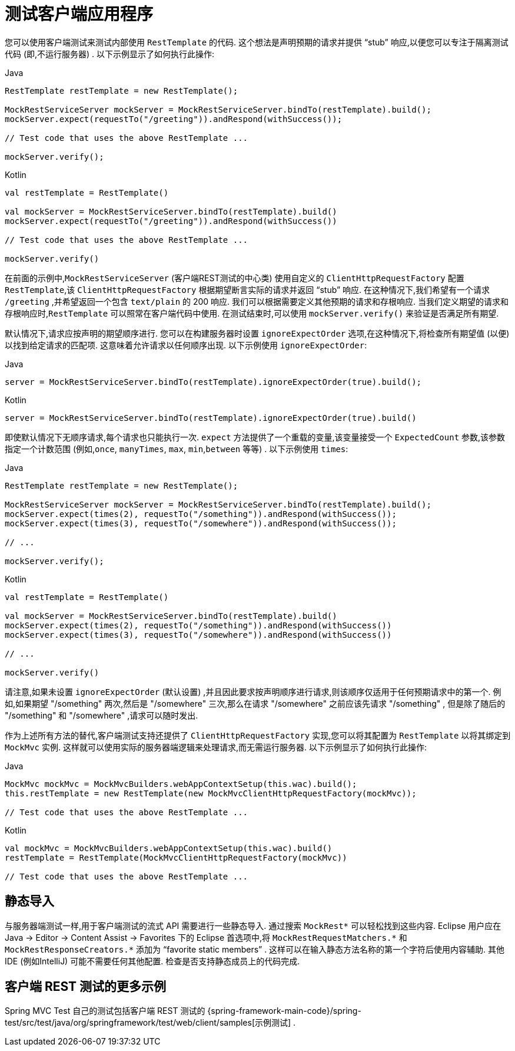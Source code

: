 [[spring-mvc-test-client]]
= 测试客户端应用程序

您可以使用客户端测试来测试内部使用 `RestTemplate` 的代码.  这个想法是声明预期的请求并提供  "`stub`"  响应,以便您可以专注于隔离测试代码 (即,不运行服务器) .  以下示例显示了如何执行此操作:

[source,java,indent=0,subs="verbatim,quotes",role="primary"]
.Java
----
	RestTemplate restTemplate = new RestTemplate();

	MockRestServiceServer mockServer = MockRestServiceServer.bindTo(restTemplate).build();
	mockServer.expect(requestTo("/greeting")).andRespond(withSuccess());

	// Test code that uses the above RestTemplate ...

	mockServer.verify();
----
[source,kotlin,indent=0,subs="verbatim,quotes",role="secondary"]
.Kotlin
----
	val restTemplate = RestTemplate()

	val mockServer = MockRestServiceServer.bindTo(restTemplate).build()
	mockServer.expect(requestTo("/greeting")).andRespond(withSuccess())

	// Test code that uses the above RestTemplate ...

	mockServer.verify()
----

在前面的示例中,`MockRestServiceServer` (客户端REST测试的中心类) 使用自定义的 `ClientHttpRequestFactory` 配置 `RestTemplate`,该 `ClientHttpRequestFactory` 根据期望断言实际的请求并返回 "`stub`" 响应.
在这种情况下,我们希望有一个请求 `/greeting` ,并希望返回一个包含 `text/plain` 的 200 响应.  我们可以根据需要定义其他预期的请求和存根响应.  当我们定义期望的请求和存根响应时,`RestTemplate` 可以照常在客户端代码中使用.
在测试结束时,可以使用 `mockServer.verify()` 来验证是否满足所有期望.

默认情况下,请求应按声明的期望顺序进行.  您可以在构建服务器时设置 `ignoreExpectOrder` 选项,在这种情况下,将检查所有期望值 (以便) 以找到给定请求的匹配项.  这意味着允许请求以任何顺序出现.  以下示例使用 `ignoreExpectOrder`:

[source,java,indent=0,subs="verbatim,quotes",role="primary"]
.Java
----
	server = MockRestServiceServer.bindTo(restTemplate).ignoreExpectOrder(true).build();
----
[source,kotlin,indent=0,subs="verbatim,quotes",role="secondary"]
.Kotlin
----
	server = MockRestServiceServer.bindTo(restTemplate).ignoreExpectOrder(true).build()
----

即使默认情况下无顺序请求,每个请求也只能执行一次.  `expect` 方法提供了一个重载的变量,该变量接受一个 `ExpectedCount` 参数,该参数指定一个计数范围 (例如,`once`, `manyTimes`, `max`, `min`,`between` 等等) .  以下示例使用 `times`:

[source,java,indent=0,subs="verbatim,quotes",role="primary"]
.Java
----
	RestTemplate restTemplate = new RestTemplate();

	MockRestServiceServer mockServer = MockRestServiceServer.bindTo(restTemplate).build();
	mockServer.expect(times(2), requestTo("/something")).andRespond(withSuccess());
	mockServer.expect(times(3), requestTo("/somewhere")).andRespond(withSuccess());

	// ...

	mockServer.verify();
----
[source,kotlin,indent=0,subs="verbatim,quotes",role="secondary"]
.Kotlin
----
	val restTemplate = RestTemplate()

	val mockServer = MockRestServiceServer.bindTo(restTemplate).build()
	mockServer.expect(times(2), requestTo("/something")).andRespond(withSuccess())
	mockServer.expect(times(3), requestTo("/somewhere")).andRespond(withSuccess())

	// ...

	mockServer.verify()
----

请注意,如果未设置 `ignoreExpectOrder` (默认设置) ,并且因此要求按声明顺序进行请求,则该顺序仅适用于任何预期请求中的第一个.  例如,如果期望 "/something"  两次,然后是 "/somewhere" 三次,那么在请求 "/somewhere" 之前应该先请求 "/something" ,
但是除了随后的 "/something" 和 "/somewhere" ,请求可以随时发出.

作为上述所有方法的替代,客户端测试支持还提供了 `ClientHttpRequestFactory` 实现,您可以将其配置为 `RestTemplate` 以将其绑定到 `MockMvc` 实例.  这样就可以使用实际的服务器端逻辑来处理请求,而无需运行服务器.  以下示例显示了如何执行此操作:

[source,java,indent=0,subs="verbatim,quotes",role="primary"]
.Java
----
	MockMvc mockMvc = MockMvcBuilders.webAppContextSetup(this.wac).build();
	this.restTemplate = new RestTemplate(new MockMvcClientHttpRequestFactory(mockMvc));

	// Test code that uses the above RestTemplate ...
----
[source,kotlin,indent=0,subs="verbatim,quotes",role="secondary"]
.Kotlin
----
	val mockMvc = MockMvcBuilders.webAppContextSetup(this.wac).build()
	restTemplate = RestTemplate(MockMvcClientHttpRequestFactory(mockMvc))

	// Test code that uses the above RestTemplate ...
----

[[spring-mvc-test-client-static-imports]]
== 静态导入

与服务器端测试一样,用于客户端测试的流式 API 需要进行一些静态导入.  通过搜索  `MockRest*` 可以轻松找到这些内容.  Eclipse 用户应在 Java -> Editor -> Content
Assist -> Favorites 下的 Eclipse 首选项中,将 `MockRestRequestMatchers.{asterisk}` 和 `MockRestResponseCreators.{asterisk}` 添加为 "`favorite static members`" .
这样可以在输入静态方法名称的第一个字符后使用内容辅助.  其他IDE (例如IntelliJ) 可能不需要任何其他配置.  检查是否支持静态成员上的代码完成.

[[spring-mvc-test-client-resources]]
== 客户端 REST 测试的更多示例

Spring MVC Test 自己的测试包括客户端 REST 测试的 {spring-framework-main-code}/spring-test/src/test/java/org/springframework/test/web/client/samples[示例测试] .
